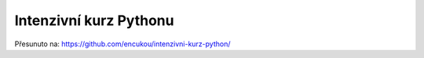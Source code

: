 Intenzivní kurz Pythonu
=======================

Přesunuto na: https://github.com/encukou/intenzivni-kurz-python/
